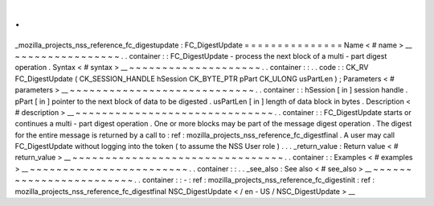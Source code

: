 .
.
_mozilla_projects_nss_reference_fc_digestupdate
:
FC_DigestUpdate
=
=
=
=
=
=
=
=
=
=
=
=
=
=
=
Name
<
#
name
>
__
~
~
~
~
~
~
~
~
~
~
~
~
~
~
~
~
.
.
container
:
:
FC_DigestUpdate
-
process
the
next
block
of
a
multi
-
part
digest
operation
.
Syntax
<
#
syntax
>
__
~
~
~
~
~
~
~
~
~
~
~
~
~
~
~
~
~
~
~
~
.
.
container
:
:
.
.
code
:
:
CK_RV
FC_DigestUpdate
(
CK_SESSION_HANDLE
hSession
CK_BYTE_PTR
pPart
CK_ULONG
usPartLen
)
;
Parameters
<
#
parameters
>
__
~
~
~
~
~
~
~
~
~
~
~
~
~
~
~
~
~
~
~
~
~
~
~
~
~
~
~
~
.
.
container
:
:
hSession
[
in
]
session
handle
.
pPart
[
in
]
pointer
to
the
next
block
of
data
to
be
digested
.
usPartLen
[
in
]
length
of
data
block
in
bytes
.
Description
<
#
description
>
__
~
~
~
~
~
~
~
~
~
~
~
~
~
~
~
~
~
~
~
~
~
~
~
~
~
~
~
~
~
~
.
.
container
:
:
FC_DigestUpdate
starts
or
continues
a
multi
-
part
digest
operation
.
One
or
more
blocks
may
be
part
of
the
message
digest
operation
.
The
digest
for
the
entire
message
is
returned
by
a
call
to
:
ref
:
mozilla_projects_nss_reference_fc_digestfinal
.
A
user
may
call
FC_DigestUpdate
without
logging
into
the
token
(
to
assume
the
NSS
User
role
)
.
.
.
_return_value
:
Return
value
<
#
return_value
>
__
~
~
~
~
~
~
~
~
~
~
~
~
~
~
~
~
~
~
~
~
~
~
~
~
~
~
~
~
~
~
~
~
.
.
container
:
:
Examples
<
#
examples
>
__
~
~
~
~
~
~
~
~
~
~
~
~
~
~
~
~
~
~
~
~
~
~
~
~
.
.
container
:
:
.
.
_see_also
:
See
also
<
#
see_also
>
__
~
~
~
~
~
~
~
~
~
~
~
~
~
~
~
~
~
~
~
~
~
~
~
~
.
.
container
:
:
-
:
ref
:
mozilla_projects_nss_reference_fc_digestinit
:
ref
:
mozilla_projects_nss_reference_fc_digestfinal
NSC_DigestUpdate
<
/
en
-
US
/
NSC_DigestUpdate
>
__
